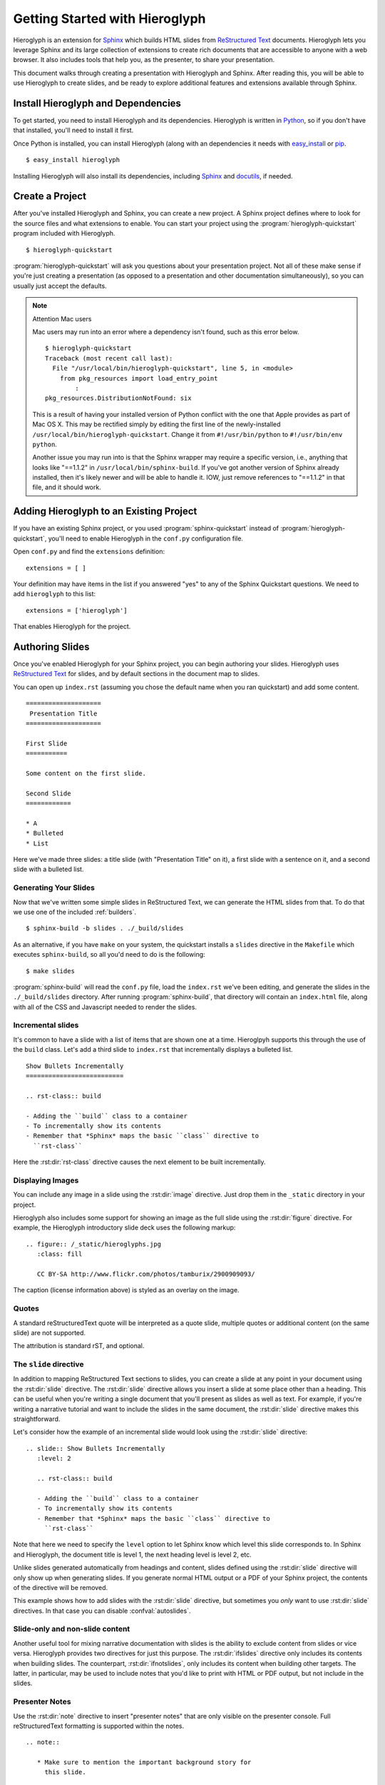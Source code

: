 .. slideconf::
   :autoslides: False

.. _getting-started:

=================================
 Getting Started with Hieroglyph
=================================

.. slide:: Getting Started with Hieroglyph
   :level: 1

   .. figure:: /_static/hieroglyphs.jpg
      :class: fill

      CC BY-SA http://www.flickr.com/photos/tamburix/2900909093/

Hieroglyph is an extension for `Sphinx`_ which builds HTML slides from
`ReStructured Text`_ documents. Hieroglyph lets you leverage Sphinx
and its large collection of extensions to create rich documents that
are accessible to anyone with a web browser. It also includes tools
that help you, as the presenter, to share your presentation.

This document walks through creating a presentation with Hieroglyph
and Sphinx. After reading this, you will be able to use Hieroglyph to
create slides, and be ready to explore additional features and
extensions available through Sphinx.

.. _Sphinx: http://sphinx.pocoo.org/
.. _docutils: http://docutils.sourceforge.net/
.. _rst2s5: http://docutils.sourceforge.net/docs/user/slide-shows.html
.. _ifconfig: http://sphinx.pocoo.org/ext/ifconfig.html
.. _`HTML 5 Slides`: http://code.google.com/p/html5slides/
.. _`ReStructured Text`: http://docutils.sourceforge.net/

Install Hieroglyph and Dependencies
===================================

.. slide:: Installing Hieroglyph
   :level: 2

   Hieroglyph and its dependencies can be installed using pip_ or
   `easy_install`_::

   $ easy_install hieroglyph

   This will install Sphinx_ and docutils_, if needed.

To get started, you need to install Hieroglyph and its dependencies.
Hieroglyph is written in Python_, so if you don't have that installed,
you'll need to install it first.

Once Python is installed, you can install Hieroglyph (along with an
dependencies it needs with `easy_install`_ or pip_.

::

  $ easy_install hieroglyph

Installing Hieroglyph will also install its dependencies, including
Sphinx_ and docutils_, if needed.

.. _Python: http://python.org
.. _`easy_install`: http://pythonhosted.org/distribute/easy_install.html
.. _pip: http://pip-installer.org

Create a Project
================

.. slide:: Create Your Project
   :level: 2

   Run :program:`hieroglyph-quickstart` to create a new Sphinx project
   with Hieroglyph enabled.

   ::

     $ hieroglyph-quickstart

   A Sphinx project contains your source files, and a configuration
   file, ``conf.py``.

After you've installed Hieroglyph and Sphinx, you can create a new
project. A Sphinx project defines where to look for the source files
and what extensions to enable. You can start your project using the
:program:`hieroglyph-quickstart` program included with Hieroglyph.

::

  $ hieroglyph-quickstart

:program:`hieroglyph-quickstart` will ask you questions about your
presentation project. Not all of these make sense if you're just
creating a presentation (as opposed to a presentation and other
documentation simultaneously), so you can usually just accept the
defaults.

.. note:: Attention Mac users

    Mac users may run into an error where a dependency isn't found, such as this error below.

    ::

        $ hieroglyph-quickstart
        Traceback (most recent call last):
          File "/usr/local/bin/hieroglyph-quickstart", line 5, in <module>
            from pkg_resources import load_entry_point
                :
        pkg_resources.DistributionNotFound: six

    This is a result of having your installed version of Python conflict with the one that Apple provides as part of Mac OS X. This may be rectified simply by editing the first line of the newly-installed ``/usr/local/bin/hieroglyph-quickstart``. Change it from ``#!/usr/bin/python`` to ``#!/usr/bin/env python``.

    Another issue you may run into is that the Sphinx wrapper may require a specific version, i.e., anything that looks like "==1.1.2" in ``/usr/local/bin/sphinx-build``. If you've got another version of Sphinx already installed, then it's likely newer and will be able to handle it. IOW, just remove references to "==1.1.2" in that file, and it should work.


Adding Hieroglyph to an Existing Project
========================================

If you have an existing Sphinx project, or you used
:program:`sphinx-quickstart` instead of
:program:`hieroglyph-quickstart`, you'll need to enable Hieroglyph in
the ``conf.py`` configuration file.

.. slide:: Enable Hieroglyph in Existing Projects
   :level: 2

   You can also add Hieroglyph to an existing Sphinx project.

   Open ``conf.py`` and add ``hieroglyph`` to the list of
   ``extensions``::

     extensions = ['hieroglyph']

Open ``conf.py`` and find the ``extensions`` definition::

  extensions = [ ]

Your definition may have items in the list if you answered "yes" to
any of the Sphinx Quickstart questions. We need to add ``hieroglyph``
to this list::

  extensions = ['hieroglyph']

That enables Hieroglyph for the project.

Authoring Slides
================

.. slide:: Authoring Slides
   :level: 2

   * First and second level headings become slides
   * Otherwise, just normal `ReStructured Text`_.
   * Two slides: a title slide, and a slide with a sentence on it::

       ====================
        Presentation Title
       ====================

       First Slide
       ===========

       Some content on the first slide.

Once you've enabled Hieroglyph for your Sphinx project, you can begin
authoring your slides. Hieroglyph uses `ReStructured Text`_ for
slides, and by default sections in the document map to slides.

You can open up ``index.rst`` (assuming you chose the default name
when you ran quickstart) and add some content.

::

  ====================
   Presentation Title
  ====================

  First Slide
  ===========

  Some content on the first slide.

  Second Slide
  ============

  * A
  * Bulleted
  * List

Here we've made three slides: a title slide (with "Presentation Title"
on it), a first slide with a sentence on it, and a second slide with a
bulleted list.

Generating Your Slides
----------------------

.. slide:: Generating Slides
   :level: 2

   You can build your slides using :program:`sphinx-build`::

     $ sphinx-build -b slides . ./_build/slides # or 'make slides'

   * Executing either command will place the slides in the ``./_build/slides`` directory.
   * ``-b slides`` specifies the *builder* to use. Hieroglyph provides
     two for generating slides: :py:class:`SlideBuilder` and
     :py:class:`DirectorySlideBuilder`.


Now that we've written some simple slides in ReStructured Text, we can
generate the HTML slides from that. To do that we use one of the included
:ref:`builders`.

::

  $ sphinx-build -b slides . ./_build/slides

As an alternative, if you have ``make`` on your system, the quickstart installs a ``slides`` directive in the ``Makefile`` which executes ``sphinx-build``, so all you'd need to do is the following:

::

     $ make slides

:program:`sphinx-build` will read the ``conf.py`` file, load the
``index.rst`` we've been editing, and generate the slides in the
``./_build/slides`` directory. After running :program:`sphinx-build`,
that directory will contain an ``index.html`` file, along with all of
the CSS and Javascript needed to render the slides.

Incremental slides
------------------

.. slide:: Incremental Slides
   :level: 2

   .. rst-class:: build

   - Adding the ``build`` class to a container
   - To incrementally show its contents
   - Remember that *Sphinx* maps the basic ``class`` directive to
     ``rst-class``. For example::

       .. rst-class:: build

       - Bullet 1
       - Bullet 2


It's common to have a slide with a list of items that are shown one at
a time. Hieroglpyh supports this through the use of the ``build``
class. Let's add a third slide to ``index.rst`` that incrementally
displays a bulleted list.

::

  Show Bullets Incrementally
  ==========================

  .. rst-class:: build

  - Adding the ``build`` class to a container
  - To incrementally show its contents
  - Remember that *Sphinx* maps the basic ``class`` directive to
    ``rst-class``

Here the :rst:dir:`rst-class` directive causes the next element
to be built incrementally.

Displaying Images
-----------------

.. slide:: Displaying Images
   :level: 2

   * Images and static assets should go in the ``_static`` directory in
     your project
   * The :rst:dir:`image` directive lets you display an image
   * Hieroglyph includes support for showing an image full size in a
     slide (like the title slide in this deck).

   ::

     .. figure:: /_static/hieroglyphs.jpg
        :class: fill

        CC BY-SA http://www.flickr.com/photos/tamburix/2900909093/

You can include any image in a slide using the :rst:dir:`image`
directive. Just drop them in the ``_static`` directory in your
project.

Hieroglyph also includes some support for showing an image as the full
slide using the :rst:dir:`figure` directive. For example, the
Hieroglyph introductory slide deck uses the following markup::

  .. figure:: /_static/hieroglyphs.jpg
     :class: fill

     CC BY-SA http://www.flickr.com/photos/tamburix/2900909093/

The caption (license information above) is styled as an overlay on the
image.

Quotes
------

.. slide:: Quotes
   :level: 2

     reStructuredText quotes are automatically converted

     -- whoever this is

.. slide:: Quotes
   :level: 2

     Attribution is optional

A standard reStructuredText quote will be interpreted as a quote slide,
multiple quotes or additional content (on the same slide) are not supported.

The attribution is standard rST, and optional.

The ``slide`` directive
-----------------------

In addition to mapping ReStructured Text sections to slides, you can
create a slide at any point in your document using the
:rst:dir:`slide` directive. The :rst:dir:`slide` directive allows you
insert a slide at some place other than a heading. This can be useful
when you're writing a single document that you'll present as slides as
well as text. For example, if you're writing a narrative tutorial and
want to include the slides in the same document, the :rst:dir:`slide`
directive makes this straightforward.

Let's consider how the example of an incremental slide would look
using the :rst:dir:`slide` directive::

  .. slide:: Show Bullets Incrementally
     :level: 2

     .. rst-class:: build

     - Adding the ``build`` class to a container
     - To incrementally show its contents
     - Remember that *Sphinx* maps the basic ``class`` directive to
       ``rst-class``

Note that here we need to specify the ``level`` option to let Sphinx
know which level this slide corresponds to. In Sphinx and Hieroglyph,
the document title is level 1, the next heading level is level 2, etc.

Unlike slides generated automatically from headings and content,
slides defined using the :rst:dir:`slide` directive will only show up
when generating slides. If you generate normal HTML output or a PDF of
your Sphinx project, the contents of the directive will be removed.

This example shows how to add slides with the :rst:dir:`slide`
directive, but sometimes you *only* want to use :rst:dir:`slide`
directives. In that case you can disable :confval:`autoslides`.

Slide-only and non-slide content
--------------------------------

.. slide:: Slide Only (and non-slide) Content
   :level: 2

   Hieroglyph includes two directives that let you limit content to
   slides (:rst:dir:`ifslides`) or exclude it from slides
   :rst:dir:`ifnotslides`.

   ::

     .. ifslides::

        This content would only appear on slides

     .. ifnotslides::

        This content would not appear on slides

Another useful tool for mixing narrative documentation with slides is
the ability to exclude content from slides or vice versa. Hieroglyph
provides two directives for just this purpose. The :rst:dir:`ifslides`
directive only includes its contents when building slides. The
counterpart, :rst:dir:`ifnotslides`, only includes its content when
building other targets. The latter, in particular, may be used to
include notes that you'd like to print with HTML or PDF output, but
not include in the slides.

Presenter Notes
---------------

.. slide:: Presenter Notes
   :level: 2

   Use the :rst:dir:`note` directive to insert "presenter notes" that
   are only visible on the presenter console.

   ::

      .. note::

         * Make sure to mention the important background story for
           this slide.

Use the :rst:dir:`note` directive to insert "presenter notes" that are
only visible on the presenter console. Full reStructuredText
formatting is supported within the notes.

::

   .. note::

      * Make sure to mention the important background story for
        this slide.

Viewing Your Slides
===================

.. slide:: Viewing Slides
   :level: 2

   Hieroglyph creates a directory containing the files for your
   presentation

   .. image:: /_static/slide_show.png

   * Press <space bar> to advance the slides, or <- or ->

When you open the slide HTML in your browser, it looks something like
this:

.. image:: /_static/slide_show.png

You can use the space bar to advance to the next slide, or the left
and right arrows to move back and forward, respectively.

.. slide:: The Slide Table
   :level: 2

   .. image:: /_static/slide_table.png

   * Press ``t`` to display the Slide Table, a zoomed out view of your
     slides

Sometimes you want to skim through your slides quickly to find
something, or jump ahead or back. You can use the *Slide Table* view
for this. Just press ``t`` in the browser and the slides will shrink
down.

.. image:: /_static/slide_table.png

You can click on a slide to jump there, or press ``t`` again to exit
the slide table.

Presenter Console
-----------------

.. slide:: Presenter Console
   :level: 2

   .. image:: /_static/slide_console.png

   * Press ``c`` to open the Presenter's Console
   * Moving the slides in either window will update the other.

If you're presenting your slides, it's often helpful to be able to see
what's coming next. Hieroglyph includes a *Presenter's Console* for
this purpose. Just press ``c`` when viewing the slides and the console
will open in a new window.

.. image:: /_static/slide_console.png

Moving the slides backward or forward in either window will keep the
other in sync.

Styling Your Slides
===================

.. slide:: Styling Slides
   :level: 2

   - Slides are just HTML, so you can write CSS to style them, either
     individually or as a whole
   - You can add a custom CSS file to most themes by adding a
     ``custom_css`` theme options::

       slide_theme_options = {'custom_css':'custom.css'}

   - Custom CSS files are contained in your documentation's static files
     directory (usually ``_static``)

The simplest way to style your presentation is to add a custom CSS
file. There are two steps to adding custom CSS: first, create the CSS
file, and second, tell Hieroglyph to include it in the output.

Hieroglyph generates ``article`` tags for slides, and adds classes
based on their level. That's enough to start some basic styling.
Create a new file, ``custom.css``, in the ``_static`` directory in
your project. For this example, we'll change the background color of
all slides to light blue, and make the title slide's text (``<h1>``)
red.

.. code-block:: css

   article {
       background-color: light-blue;
   }

   article h1 {
       color: red;
   }


The ``_static`` directory contains static assets that can be included
in your output.

After you've created your CSS file, tell Sphinx about it by setting
:confval:`slide_theme_options` in ``conf.py``::

  slide_theme_options = {'custom_css': 'custom.css'}

After you re-build your slides, you'll see the new CSS take effect.

Additional Options
==================

Hieroglyph has several configuration options which allow you to
control how it generates slides and how those slides are connected to
HTML output. See :reF:`hieroglyph-configuration` for a full list.

Sphinx Extensions
=================

.. slide:: Sphinx Extensions
   :level: 2

   * Hieroglyph is built on Sphinx
   * Most Sphinx extensions work with Hieroglyph
   * You can `create diagrams`_, `include code`_ snippets, `render
     mathematical formulas`_, `embed maps`_, and much more with extensions

Hieroglyph is built on Sphinx, which has a wide variety of extensions
available. These extensions can help you `create diagrams`_, `include
code`_ snippets, `render mathematical formulas`_, or `embed maps`_.
All of these extensions are available to Hieroglpyh, which makes it a
flexible and extensible program for creating presentations.


.. _`create diagrams`: https://pypi.python.org/pypi/sphinxcontrib-blockdiag/
.. _`include code`: https://pypi.python.org/pypi/tut/
.. _`render mathematical formulas`: http://sphinx-doc.org/ext/math.html
.. _`embed maps`: https://pypi.python.org/pypi/sphinxcontrib-googlemaps/
